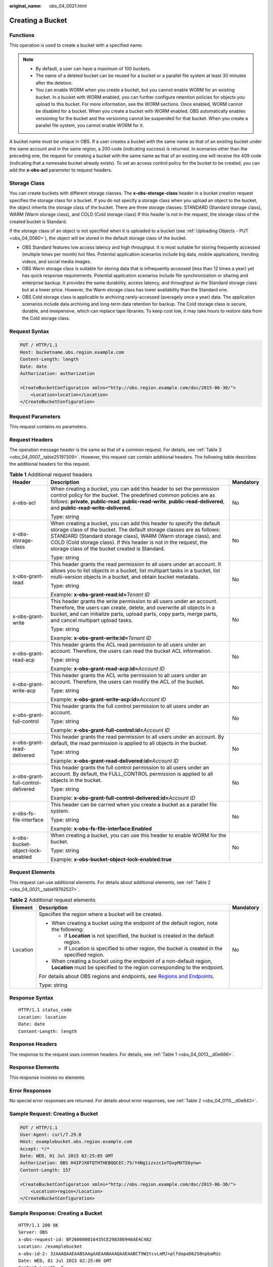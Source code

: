 :original_name: obs_04_0021.html

.. _obs_04_0021:

Creating a Bucket
=================

Functions
---------

This operation is used to create a bucket with a specified name.

.. note::

   -  By default, a user can have a maximum of 100 buckets.
   -  The name of a deleted bucket can be reused for a bucket or a parallel file system at least 30 minutes after the deletion.
   -  You can enable WORM when you create a bucket, but you cannot enable WORM for an existing bucket. In a bucket with WORM enabled, you can further configure retention policies for objects you upload to this bucket. For more information, see the WORM sections. Once enabled, WORM cannot be disabled for a bucket. When you create a bucket with WORM enabled, OBS automatically enables versioning for the bucket and the versioning cannot be suspended for that bucket. When you create a parallel file system, you cannot enable WORM for it.

A bucket name must be unique in OBS. If a user creates a bucket with the same name as that of an existing bucket under the same account and in the same region, a 200 code (indicating success) is returned. In scenarios other than the preceding one, the request for creating a bucket with the same name as that of an existing one will receive the 409 code (indicating that a namesake bucket already exists). To set an access control policy for the bucket to be created, you can add the **x-obs-acl** parameter to request headers.

Storage Class
-------------

You can create buckets with different storage classes. The **x-obs-storage-class** header in a bucket creation request specifies the storage class for a bucket. If you do not specify a storage class when you upload an object to the bucket, the object inherits the storage class of the bucket. There are three storage classes: STANDARD (Standard storage class), WARM (Warm storage class), and COLD (Cold storage class) If this header is not in the request, the storage class of the created bucket is Standard.

If the storage class of an object is not specified when it is uploaded to a bucket (see :ref:`Uploading Objects - PUT <obs_04_0080>`), the object will be stored in the default storage class of the bucket.

-  OBS Standard features low access latency and high throughput. It is most suitable for storing frequently accessed (multiple times per month) hot files. Potential application scenarios include big data, mobile applications, trending videos, and social media images.
-  OBS Warm storage class is suitable for storing data that is infrequently accessed (less than 12 times a year) yet has quick response requirements. Potential application scenarios include file synchronization or sharing and enterprise backup. It provides the same durability, access latency, and throughput as the Standard storage class but at a lower price. However, the Warm storage class has lower availability than the Standard one.
-  OBS Cold storage class is applicable to archiving rarely-accessed (averagely once a year) data. The application scenarios include data archiving and long-term data retention for backup. The Cold storage class is secure, durable, and inexpensive, which can replace tape libraries. To keep cost low, it may take hours to restore data from the Cold storage class.

Request Syntax
--------------

.. code-block:: text

   PUT / HTTP/1.1
   Host: bucketname.obs.region.example.com
   Content-Length: length
   Date: date
   Authorization: authorization

   <CreateBucketConfiguration xmlns="http://obs.region.example.com/doc/2015-06-30/">
       <Location>location</Location>
   </CreateBucketConfiguration>

Request Parameters
------------------

This request contains no parameters.

Request Headers
---------------

The operation message header is the same as that of a common request. For details, see :ref:`Table 3 <obs_04_0007__table25197309>`. However, this request can contain additional headers. The following table describes the additional headers for this request.

.. table:: **Table 1** Additional request headers

   +------------------------------------+-----------------------------------------------------------------------------------------------------------------------------------------------------------------------------------------------------------------------------------------------------------------------------------------------------------------------------------------+-----------------------+
   | Header                             | Description                                                                                                                                                                                                                                                                                                                             | Mandatory             |
   +====================================+=========================================================================================================================================================================================================================================================================================================================================+=======================+
   | x-obs-acl                          | When creating a bucket, you can add this header to set the permission control policy for the bucket. The predefined common policies are as follows: **private**, **public-read**, **public-read-write**, **public-read-delivered**, and **public-read-write-delivered**.                                                                | No                    |
   |                                    |                                                                                                                                                                                                                                                                                                                                         |                       |
   |                                    | Type: string                                                                                                                                                                                                                                                                                                                            |                       |
   +------------------------------------+-----------------------------------------------------------------------------------------------------------------------------------------------------------------------------------------------------------------------------------------------------------------------------------------------------------------------------------------+-----------------------+
   | x-obs-storage-class                | When creating a bucket, you can add this header to specify the default storage class of the bucket. The default storage classes are as follows: STANDARD (Standard storage class), WARM (Warm storage class), and COLD (Cold storage class). If this header is not in the request, the storage class of the bucket created is Standard. | No                    |
   |                                    |                                                                                                                                                                                                                                                                                                                                         |                       |
   |                                    | Type: string                                                                                                                                                                                                                                                                                                                            |                       |
   +------------------------------------+-----------------------------------------------------------------------------------------------------------------------------------------------------------------------------------------------------------------------------------------------------------------------------------------------------------------------------------------+-----------------------+
   | x-obs-grant-read                   | This header grants the read permission to all users under an account. It allows you to list objects in a bucket, list multipart tasks in a bucket, list multi-version objects in a bucket, and obtain bucket metadata.                                                                                                                  | No                    |
   |                                    |                                                                                                                                                                                                                                                                                                                                         |                       |
   |                                    | Type: string                                                                                                                                                                                                                                                                                                                            |                       |
   |                                    |                                                                                                                                                                                                                                                                                                                                         |                       |
   |                                    | Example: **x-obs-grant-read:id=**\ *Tenant ID*                                                                                                                                                                                                                                                                                          |                       |
   +------------------------------------+-----------------------------------------------------------------------------------------------------------------------------------------------------------------------------------------------------------------------------------------------------------------------------------------------------------------------------------------+-----------------------+
   | x-obs-grant-write                  | This header grants the write permission to all users under an account. Therefore, the users can create, delete, and overwrite all objects in a bucket, and can initialize parts, upload parts, copy parts, merge parts, and cancel multipart upload tasks.                                                                              | No                    |
   |                                    |                                                                                                                                                                                                                                                                                                                                         |                       |
   |                                    | Type: string                                                                                                                                                                                                                                                                                                                            |                       |
   |                                    |                                                                                                                                                                                                                                                                                                                                         |                       |
   |                                    | Example: **x-obs-grant-write:id=**\ *Tenant ID*                                                                                                                                                                                                                                                                                         |                       |
   +------------------------------------+-----------------------------------------------------------------------------------------------------------------------------------------------------------------------------------------------------------------------------------------------------------------------------------------------------------------------------------------+-----------------------+
   | x-obs-grant-read-acp               | This header grants the ACL read permission to all users under an account. Therefore, the users can read the bucket ACL information.                                                                                                                                                                                                     | No                    |
   |                                    |                                                                                                                                                                                                                                                                                                                                         |                       |
   |                                    | Type: string                                                                                                                                                                                                                                                                                                                            |                       |
   |                                    |                                                                                                                                                                                                                                                                                                                                         |                       |
   |                                    | Example: **x-obs-grant-read-acp:id=**\ *Account ID*                                                                                                                                                                                                                                                                                     |                       |
   +------------------------------------+-----------------------------------------------------------------------------------------------------------------------------------------------------------------------------------------------------------------------------------------------------------------------------------------------------------------------------------------+-----------------------+
   | x-obs-grant-write-acp              | This header grants the ACL write permission to all users under an account. Therefore, the users can modify the ACL of the bucket.                                                                                                                                                                                                       | No                    |
   |                                    |                                                                                                                                                                                                                                                                                                                                         |                       |
   |                                    | Type: string                                                                                                                                                                                                                                                                                                                            |                       |
   |                                    |                                                                                                                                                                                                                                                                                                                                         |                       |
   |                                    | Example: **x-obs-grant-write-acp:id=**\ *Account ID*                                                                                                                                                                                                                                                                                    |                       |
   +------------------------------------+-----------------------------------------------------------------------------------------------------------------------------------------------------------------------------------------------------------------------------------------------------------------------------------------------------------------------------------------+-----------------------+
   | x-obs-grant-full-control           | This header grants the full control permission to all users under an account.                                                                                                                                                                                                                                                           | No                    |
   |                                    |                                                                                                                                                                                                                                                                                                                                         |                       |
   |                                    | Type: string                                                                                                                                                                                                                                                                                                                            |                       |
   |                                    |                                                                                                                                                                                                                                                                                                                                         |                       |
   |                                    | Example: **x-obs-grant-full-control:id=**\ *Account ID*                                                                                                                                                                                                                                                                                 |                       |
   +------------------------------------+-----------------------------------------------------------------------------------------------------------------------------------------------------------------------------------------------------------------------------------------------------------------------------------------------------------------------------------------+-----------------------+
   | x-obs-grant-read-delivered         | This header grants the read permission to all users under an account. By default, the read permission is applied to all objects in the bucket.                                                                                                                                                                                          | No                    |
   |                                    |                                                                                                                                                                                                                                                                                                                                         |                       |
   |                                    | Type: string                                                                                                                                                                                                                                                                                                                            |                       |
   |                                    |                                                                                                                                                                                                                                                                                                                                         |                       |
   |                                    | Example: **x-obs-grant-read-delivered:id=**\ *Account ID*                                                                                                                                                                                                                                                                               |                       |
   +------------------------------------+-----------------------------------------------------------------------------------------------------------------------------------------------------------------------------------------------------------------------------------------------------------------------------------------------------------------------------------------+-----------------------+
   | x-obs-grant-full-control-delivered | This header grants the full control permission to all users under an account. By default, the FULL_CONTROL permission is applied to all objects in the bucket.                                                                                                                                                                          | No                    |
   |                                    |                                                                                                                                                                                                                                                                                                                                         |                       |
   |                                    | Type: string                                                                                                                                                                                                                                                                                                                            |                       |
   |                                    |                                                                                                                                                                                                                                                                                                                                         |                       |
   |                                    | Example: **x-obs-grant-full-control-delivered:id=**\ *Account ID*                                                                                                                                                                                                                                                                       |                       |
   +------------------------------------+-----------------------------------------------------------------------------------------------------------------------------------------------------------------------------------------------------------------------------------------------------------------------------------------------------------------------------------------+-----------------------+
   | x-obs-fs-file-interface            | This header can be carried when you create a bucket as a parallel file system.                                                                                                                                                                                                                                                          | No                    |
   |                                    |                                                                                                                                                                                                                                                                                                                                         |                       |
   |                                    | Type: string                                                                                                                                                                                                                                                                                                                            |                       |
   |                                    |                                                                                                                                                                                                                                                                                                                                         |                       |
   |                                    | Example: **x-obs-fs-file-interface:Enabled**                                                                                                                                                                                                                                                                                            |                       |
   +------------------------------------+-----------------------------------------------------------------------------------------------------------------------------------------------------------------------------------------------------------------------------------------------------------------------------------------------------------------------------------------+-----------------------+
   | x-obs-bucket-object-lock-enabled   | When creating a bucket, you can use this header to enable WORM for the bucket.                                                                                                                                                                                                                                                          | No                    |
   |                                    |                                                                                                                                                                                                                                                                                                                                         |                       |
   |                                    | Type: string                                                                                                                                                                                                                                                                                                                            |                       |
   |                                    |                                                                                                                                                                                                                                                                                                                                         |                       |
   |                                    | Example: **x-obs-bucket-object-lock-enabled:true**                                                                                                                                                                                                                                                                                      |                       |
   +------------------------------------+-----------------------------------------------------------------------------------------------------------------------------------------------------------------------------------------------------------------------------------------------------------------------------------------------------------------------------------------+-----------------------+

Request Elements
----------------

This request can use additional elements. For details about additional elements, see :ref:`Table 2 <obs_04_0021__table19762527>`.

.. _obs_04_0021__table19762527:

.. table:: **Table 2** Additional request elements

   +-----------------------+---------------------------------------------------------------------------------------------------------------------------------------------------+-----------------------+
   | Element               | Description                                                                                                                                       | Mandatory             |
   +=======================+===================================================================================================================================================+=======================+
   | Location              | Specifies the region where a bucket will be created.                                                                                              | No                    |
   |                       |                                                                                                                                                   |                       |
   |                       | -  When creating a bucket using the endpoint of the default region, note the following:                                                           |                       |
   |                       |                                                                                                                                                   |                       |
   |                       |    -  If **Location** is not specified, the bucket is created in the default region.                                                              |                       |
   |                       |    -  If Location is specified to other region, the bucket is created in the specified region.                                                    |                       |
   |                       |                                                                                                                                                   |                       |
   |                       | -  When creating a bucket using the endpoint of a non-default region, **Location** must be specified to the region corresponding to the endpoint. |                       |
   |                       |                                                                                                                                                   |                       |
   |                       | For details about OBS regions and endpoints, see `Regions and Endpoints <https://docs.otc.t-systems.com/en-us/endpoint/index.html>`__.            |                       |
   |                       |                                                                                                                                                   |                       |
   |                       | Type: string                                                                                                                                      |                       |
   +-----------------------+---------------------------------------------------------------------------------------------------------------------------------------------------+-----------------------+

Response Syntax
---------------

::

   HTTP/1.1 status_code
   Location: location
   Date: date
   Content-Length: length

Response Headers
----------------

The response to the request uses common headers. For details, see :ref:`Table 1 <obs_04_0013__d0e686>`.

Response Elements
-----------------

This response involves no elements.

Error Responses
---------------

No special error responses are returned. For details about error responses, see :ref:`Table 2 <obs_04_0115__d0e843>`.

Sample Request: Creating a Bucket
---------------------------------

.. code-block:: text

   PUT / HTTP/1.1
   User-Agent: curl/7.29.0
   Host: examplebucket.obs.region.example.com
   Accept: */*
   Date: WED, 01 Jul 2015 02:25:05 GMT
   Authorization: OBS H4IPJX0TQTHTHEBQQCEC:75/Y4Ng1izvzc1nTGxpMXTE6ynw=
   Content-Length: 157

   <CreateBucketConfiguration xmlns="http://obs.region.example.com/doc/2015-06-30/">
       <Location>region</Location>
   </CreateBucketConfiguration>

Sample Response: Creating a Bucket
----------------------------------

::

   HTTP/1.1 200 OK
   Server: OBS
   x-obs-request-id: BF260000016435CE298386946AE4C482
   Location: /examplebucket
   x-obs-id-2: 32AAAQAAEAABSAAgAAEAABAAAQAAEAABCT9W2tcvLmMJ+plfdopaD62S0npbaRUz
   Date: WED, 01 Jul 2015 02:25:06 GMT
   Content-Length: 0

Sample Request: Creating a Bucket (with the ACL and Storage Class Specified)
----------------------------------------------------------------------------

.. code-block:: text

   PUT / HTTP/1.1
   User-Agent: curl/7.29.0
   Host: examplebucket.obs.region.example.com
   Accept: */*
   Date: WED, 01 Jul 2015 02:25:05 GMT
   x-obs-acl:public-read
   x-obs-storage-class:STANDARD
   Authorization: OBS H4IPJX0TQTHTHEBQQCEC:75/Y4Ng1izvzc1nTGxpMXTE6ynw=
   Content-Length: 157

   <CreateBucketConfiguration xmlns="http://obs.region.example.com/doc/2015-06-30/">
       <Location>region</Location>
   </CreateBucketConfiguration>

Sample Response: Creating a Bucket (with the ACL and Storage Class Specified)
-----------------------------------------------------------------------------

::

   HTTP/1.1 200 OK
   Server: OBS
   x-obs-request-id: BF260000016435CE298386946AE4C482
   Location: /examplebucket
   x-obs-id-2: 32AAAQAAEAABSAAgAAEAABAAAQAAEAABCT9W2tcvLmMJ+plfdopaD62S0npbaRUz
   Date: WED, 01 Jul 2015 02:25:06 GMT
   Content-Length: 0

.. _obs_04_0021__section4293341135610:

Sample Request: Creating a Parallel File System
-----------------------------------------------

.. code-block:: text

   PUT / HTTP/1.1
   User-Agent: curl/7.29.0
   Host: examplebucket.obs.region.example.com
   Accept: */*
   Date: WED, 01 Jul 2015 02:25:05 GMT
   Authorization: OBS H4IPJX0TQTHTHEBQQCEC:75/Y4Ng1izvzc1nTGxpMXTE6ynw=
   Content-Length: 157
   x-obs-fs-file-interface: Enabled

   <CreateBucketConfiguration xmlns="http://obs.region.example.com/doc/2015-06-30/">
   <Location>region</Location>
   </CreateBucketConfiguration>

Sample Response: Creating a Parallel File System
------------------------------------------------

::

   HTTP/1.1 200 OK
   Server: OBS
   x-obs-request-id: BF260000016435CE298386946AE4C482
   Location: /examplebucket
   x-obs-id-2: 32AAAQAAEAABSAAgAAEAABAAAQAAEAABCT9W2tcvLmMJ+plfdopaD62S0npbaRUz
   Date: WED, 01 Jul 2015 02:25:06 GMT
   Content-Length: 0

Sample Request: Creating a Bucket with WORM Enabled
---------------------------------------------------

.. code-block:: text

   PUT / HTTP/1.1
   User-Agent: curl/7.29.0
   Host: examplebucket.obs.region.example.com
   Accept: */*
   Date: WED, 01 Jul 2015 02:25:05 GMT
   Authorization: OBS H4IPJX0TQTHTHEBQQCEC:75/Y4Ng1izvzc1nTGxpMXTE6ynw=
   x-obs-bucket-object-lock-enabled:true
   Content-Length: 0

Sample Response: Creating a Bucket with WORM Enabled
----------------------------------------------------

.. code-block::

   HTTP/1.1 200 OK
   Server: OBS
   x-obs-request-id: 00000184C11AC7A6809F881341842C02
   x-reserved-indicator: Unauthorized
   Location: /examplebucket
   x-obs-id-2: 32AAAQAAEAABSAAgAAEAABAAAQAAEAABCT9W2tcvLmMJ+plfdopaD62S0npbaRUz
   Date: WED, 01 Jul 2015 02:25:06 GMT
   Content-Length: 0
